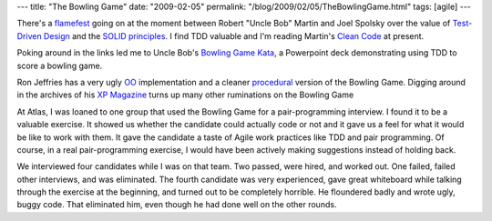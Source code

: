 ---
title: "The Bowling Game"
date: "2009-02-05"
permalink: "/blog/2009/02/05/TheBowlingGame.html"
tags: [agile]
---



.. image:: https://www.xprogramming.com/images/sample_score.jpg
    :alt: Bowling Score Sheet
    :target: http://www.xprogramming.com/xpmag/acsBowlingProcedural.htm

There's a flamefest_ going on at the moment between
Robert "Uncle Bob" Martin and Joel Spolsky
over the value of `Test-Driven Design`_ and the `SOLID principles`_.
I find TDD valuable and I'm reading Martin's `Clean Code`_ at present.

Poking around in the links led me to Uncle Bob's `Bowling Game Kata`_,
a Powerpoint deck demonstrating using TDD to
score a bowling game.

Ron Jeffries has a very ugly `OO`_ implementation
and a cleaner `procedural`_ version of the Bowling Game.
Digging around in the archives of his `XP Magazine`_
turns up many other ruminations on the Bowling Game

At Atlas, I was loaned to one group that used the Bowling Game
for a pair-programming interview.
I found it to be a valuable exercise.
It showed us whether the candidate could actually code or not
and it gave us a feel for what it would be like to work with them.
It gave the candidate a taste of Agile work practices
like TDD and pair programming.
Of course, in a real pair-programming exercise,
I would have been actively making suggestions instead of holding back.

We interviewed four candidates while I was on that team.
Two passed, were hired, and worked out.
One failed, failed other interviews, and was eliminated.
The fourth candidate was very experienced,
gave great whiteboard while talking through the exercise at the beginning,
and turned out to be completely horrible.
He floundered badly and wrote ugly, buggy code.
That eliminated him, even though he had done well on the other rounds.


.. _flamefest:
    http://blog.objectmentor.com/articles/2009/01/31/quality-doesnt-matter-that-much-jeff-and-joel
.. _Test-Driven Design:
    http://butunclebob.com/ArticleS.UncleBob.TheThreeRulesOfTdd
.. _SOLID principles:
    http://butunclebob.com/ArticleS.UncleBob.PrinciplesOfOod
.. _Clean Code:
    http://www.elliottbaybook.com/product/info.jsp?isbn=0132350882
.. _Bowling Game Kata:
    http://butunclebob.com/ArticleS.UncleBob.TheBowlingGameKata
.. _OO:
    http://www.xprogramming.com/xpmag/acsBowling.htm
.. _procedural:
    http://www.xprogramming.com/xpmag/acsBowlingProcedural.htm
.. _XP Magazine:
    http://www.xprogramming.com/xpmag/

.. _permalink:
    /blog/2009/02/05/TheBowlingGame.html
